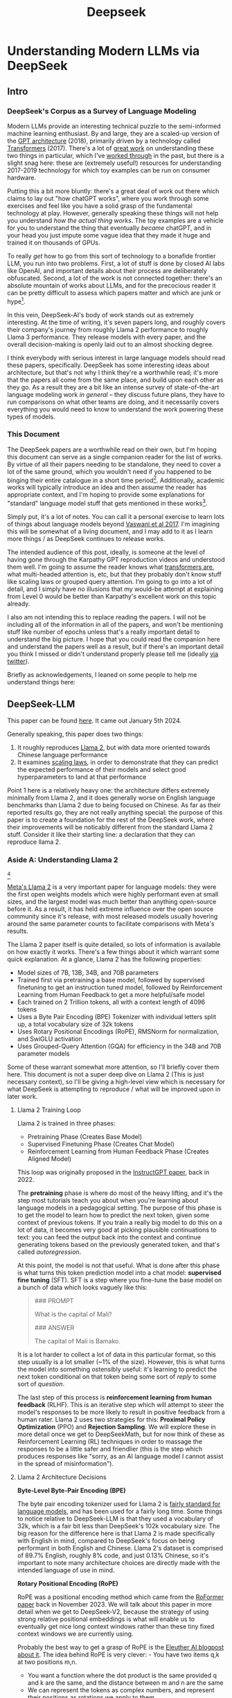 #+TITLE: Deepseek

* Understanding Modern LLMs via DeepSeek

** Intro

[[../images/from_clipboard/20240613_135442.png]]

*** DeepSeek's Corpus as a Survey of Language Modeling

Modern LLMs provide an interesting technical puzzle to the semi-informed machine learning enthusiast. By and large, they are a scaled-up version of the [[https://s3-us-west-2.amazonaws.com/openai-assets/research-covers/language-unsupervised/language_understanding_paper.pdf][GPT architecture]] (2018), primarily driven by a technology called [[https://arxiv.org/abs/1706.03762][Transformers]] (2017). There's a lot of [[https://www.youtube.com/watch?v=kCc8FmEb1nY][great work]] on understanding these two things in particular, which I've [[https://colab.research.google.com/drive/1oO4wwpnzeOFcnGH93RlngINoF7bFDN9L?usp=sharing][worked through]] in the past, but there is a slight snag here: these are (extremely useful!) resources for understanding 2017-2019 technology for which toy examples can be run on consumer hardware.

Putting this a bit more bluntly: there's a great deal of work out there which claims to lay out "how chatGPT works", where you work through some exercises and feel like you have a solid grasp of the fundamental technology at play. However, generally speaking these things will not help you understand /how the actual thing works/. The toy examples are a vehicle for you to understand the thing that eventually /became/ chatGPT, and in your head you just impute some vague idea that they made it huge and trained it on thousands of GPUs.

To really /get/ how to go from this sort of technology to a bonafide frontier LLM, you run into two problems. First, a lot of stuff is done by closed AI labs like OpenAI, and important details about their process are deliberately obfuscated. Second, a lot of the work is not connected together: there's an absolute mountain of works about LLMs, and for the precocious reader it can be pretty difficult to assess which papers matter and which are junk or hype[fn:2].

In this vein, DeepSeek-AI's body of work stands out as extremely interesting. At the time of writing, it's seven papers long, and roughly covers their company's journey from roughly Llama 2 performance to roughly Llama 3 performance. They release models with every paper, and the overall decision-making is openly laid out to an almost shocking degree.

I think everybody with serious interest in large language models should read these papers, specifically. DeepSeek has some interesting ideas about architecture, but that's not why I think they're a worthwhile read; it's more that the papers all come from the same place, and build upon each other as they go. As a result they are a bit like an intense survey of state-of-the-art language modeling work /in general/ -- they discuss future plans, they have to run comparisons on what other teams are doing, and it necessarily covers everything you would need to know to understand the work powering these types of models. 

*** This Document

The DeepSeek papers are a worthwhile read on their own, but I'm hoping this document can serve as a single companion reader for the list of works. By virtue of all their papers needing to be standalone, they need to cover a lot of the same ground, which you wouldn't need if you happened to be binging their entire catalogue in a short time period[fn:9]. Additionally, academic works will typically introduce an idea and then assume the reader has appropriate context, and I'm hoping to provide some explanations for "standard" language model stuff that gets mentioned in these works[fn:1]. 

Simply put, it's a lot of notes. You can call it a personal exercise to learn lots of things about language models beyond [[https://arxiv.org/abs/1706.03762][Vaswani et al 2017]]. I'm imagining this will be somewhat of a living document, and I may add to it as I learn more things / as DeepSeek continues to release works.

The intended audience of this post, ideally, is someone at the level of having gone through the Karpathy GPT reproduction videos and understood them well. I'm going to assume the reader knows what [[https://jalammar.github.io/illustrated-transformer/][transformers are]], what multi-headed attention is, etc, but that they probably don't know stuff like scaling laws or grouped query attention. I'm going to go into a lot of detail, and I simply have no illusions that my would-be attempt at explaining from Level 0 would be better than Karpathy's excellent work on this topic already.

I also am not intending this to replace reading the papers. I will not be including all of the information in all of the papers, and won't be mentioning stuff like number of epochs unless that's a really important detail to understand the big picture. I hope that you could read the companion here and understand the papers well as a result, but if there's an important detail you think I missed or didn't understand properly please tell me (ideally [[https://x.com/Ambisinister_][via twitter]]).

Briefly as acknowledgements, I leaned on some people to help me understand things here: <<here>>

** DeepSeek-LLM

This paper can be found [[https://arxiv.org/pdf/2401.02954][here]]. It came out January 5th 2024.

Generally speaking, this paper does two things:

1. It roughly reproduces [[https://arxiv.org/pdf/2307.09288][Llama 2]], but with data more oriented towards Chinese language performance
2. It examines [[https://arxiv.org/abs/2203.15556][scaling laws]], in order to demonstrate that they can predict the expected performance of their models and select good hyperparameters to land at that performance

Point 1 here is a relatively heavy one: the architecture differs extremely minimally from Llama 2, and it does generally worse on English language benchmarks than Llama 2 due to being focused on Chinese. As far as their reported results go, they are not really anything special: the purpose of this paper is to create a foundation for the rest of the DeepSeek work, where their improvements will be noticably different from the standard Llama 2 stuff. Consider it like their starting line: a declaration that they can reproduce llama 2.

*** Aside A: Understanding Llama 2

[[../images/from_clipboard/20240611_222117.png]][fn:5]

[[https://arxiv.org/pdf/2307.09288][Meta's Llama 2]] is a very important paper for language models: they were the first open weights models which were highly performant even at small sizes, and the largest model was much better than anything open-source before it. As a result, it has held extreme influence over the open source community since it's release, with most released models usually hovering around the same parameter counts to facilitate comparisons with Meta's results.

The Llama 2 paper itself is quite detailed, so lots of information is available on how exactly it works. There's a few things about it which warrant some quick explanation. At a glance, Llama 2 has the following properties:

- Model sizes of 7B, 13B, 34B, and 70B parameters
- Trained first via pretraining a base model, followed by supervised finetuning to get an instruction tuned model, followed by Reinforcement Learning from Human Feedback to get a more helpful/safe model
- Each trained on 2 Trillion tokens, all with a context length of 4096 tokens
- Uses a Byte Pair Encoding (BPE) Tokenizer with individual letters split up, a total vocabulary size of 32k tokens
- Uses Rotary Positional Encodings (RoPE), RMSNorm for normalization, and SwiGLU activation
- Uses Grouped-Query Attention (GQA) for efficiency in the 34B and 70B parameter models

Some of these warrant somewhat more attention, so I'll briefly cover them here. This document is not a super deep dive on Llama 2 (This is just necessary context), so I'll be giving a high-level view which is necessary for what DeepSeek is attempting to reproduce / what will be improved upon in later work. 

**** Llama 2 Training Loop

[[../images/from_clipboard/20240611_010614.png]]

Llama 2 is trained in three phases:
- Pretraining Phase (Creates Base Model)
- Supervised Finetuning Phase (Creates Chat Model)
- Reinforcement Learning from Human Feedback Phase (Creates Aligned Model)

This loop was originally proposed in the [[https://arxiv.org/pdf/2203.02155][InstructGPT paper]], back in 2022. 

The *pretraining* phase is where do most of the heavy lifting, and it's the step most tutorials teach you about when you're learning about language models in a pedagogical setting. The purpose of this phase is to get the model to learn how to predict the next token, given some context of previous tokens. If you train a really big model to do this on a lot of data, it becomes very good at picking plausible continuations to text: you can feed the output back into the context and continue generating tokens based on the previously generated token, and that's called /autoregression/.

At this point, the model is not that useful. What is done after this phase is what turns this token prediction model into a chat model: *supervised fine tuning* (SFT). SFT is a step where you fine-tune the base model on a bunch of data which looks vaguely like this:

#+BEGIN_QUOTE
### PROMPT

What is the capital of Mali?

### ANSWER

The capital of Mali is Bamako.
#+END_QUOTE

It is a lot harder to collect a lot of data in this particular format, so this step usually is a lot smaller (~1% of the size). However, this is what turns the model into something ostensibly useful: it's learning to predict the next token conditional on that token being some sort of /reply/ to some sort of /question/.

The last step of this process is *reinforcement learning from human feedback* (RLHF). This is an iterative step which will attempt to steer the model's responses to be more likely to result in positive feedback from a human rater. Llama 2 uses two strategies for this: *Proximal Policy Optimization* (PPO) and *Rejection Sampling*. We will explore these in more detail once we get to DeepSeekMath, but for now think of these as Reinforcement Learning (RL) techniques in order to massage the responses to be a little safer and friendlier (this is the step which produces responses like "sorry, as an AI language model I cannot assist in the spread of misinformation").

**** Llama 2 Architecture Decisions

[[../images/from_clipboard/20240611_010820.png]]

*Byte-Level Byte-Pair Encoding (BPE)*

The byte pair encoding tokenizer used for Llama 2 is [[https://huggingface.co/learn/nlp-course/en/chapter6/5][fairly standard for language models]], and has been used for a fairly long time. Some things to notice relative to DeepSeek-LLM is that they used a vocabulary of 32k, which is a fair bit less than DeepSeek's 102k vocabulary size. The big reason for the difference here is that Llama 2 is made specifically with English in mind, compared to DeepSeek's focus on being performant in both English and Chinese. Llama 2's dataset is comprised of 89.7% English, roughly 8% code, and just 0.13% Chinese, so it's important to note many architecture choices are directly made with the intended language of use in mind.

*Rotary Positional Encoding (RoPE)*

[[../images/from_clipboard/20240611_125040.png]]

RoPE was a positional encoding method which came from the [[https://arxiv.org/pdf/2104.09864][RoFormer paper]] back in November 2023. We will talk about this paper in more detail when we get to DeepSeek-V2, because the strategy of using strong relative positional embeddings is what will enable us to eventually get nice long context windows rather than these tiny fixed context windows we are currently using. 

Probably the best way to get a grasp of RoPE is the [[https://blog.eleuther.ai/rotary-embeddings/][Eleuther AI blogpost about it]]. The idea behind RoPE is very clever: - You have two items q,k at two positions m,n.
- You want a function where the dot product is the same provided q and k are the same, and the distance between m and n are the same
- We can represent the tokens as complex numbers, and represent their positions as rotations we apply to them
  - if we shift q and k the same amount in positions, their relative rotations will be the same, so the dot product will also be the same
  - if we put this in the attention step rather than the embedding step, then we can get relative positional encodings for our tokens using this dot product, which is the same relative to other tokens when shifted over.

[[../images/from_clipboard/20240611_212940.png]]

For now this is enough detail, since DeepSeek-LLM is going to use this exactly the same as Llama 2. The important things to know are: it can handle an indefinite number of positions, it works well, and it's uses the rotation of complex numbers in q and k. Later on in the DeepSeek-V2 sections they will make some changes that impact how this part works, and so in that section we will cover this in more detail.

*SwiGLU Activation*

[[../images/from_clipboard/20240611_131452.png]]

[[../images/from_clipboard/20240611_131526.png]]

SwiGLU is from a very short 5 page paper [[https://arxiv.org/pdf/2002.05202v1][GLU Variants Improve Transformer]][fn:3]. Gated linear units are a layer where you component-wise multiply two linear transformations of the input, where one is passed through an activation function and the other isn't. The original GLU uses a sigmoid acivation, and SwiGLU uses this [[https://arxiv.org/pdf/1710.05941v1][Swish]] activation function.

This replaces the ReLU activation function in normal transformers.

*RMSNorm*

The traditional thing to put in transformers is [[https://pytorch.org/docs/stable/generated/torch.nn.LayerNorm.html][LayerNorm]]. [[https://arxiv.org/pdf/1910.07467][RMSNorm]] is a computationally simpler variant compared to LayerNorm:

[[../images/from_clipboard/20240611_143043.png]]

The difference here is pretty subtle: if your mean is 0 then these two are exactly equal. You can think of RMSNorm being the claim that re-centering the data at 0 in LayerNorm doesn't do anything important, so it's a little more efficient.

*Group Query Attention (GQA)*

[[../images/from_clipboard/20240611_143501.png]]

We will talk about [[https://arxiv.org/pdf/2305.13245][Group Query Attention]] in a bit more detail when we get to DeepSeek-V2. The basic idea is that you split attention heads into "KV heads" and "query heads", and make the former fewer in number than the latter. This is done as a tradeoff: it's nicer if we can use a separate KV head for each query head, but you save a lot of memory bandwidth using Multi-Query attention (where you only use one shared KV head). Bunching up the queries and using several KV heads is sort of like the halfway between memory efficiency and performance[fn:4].

*** DeepSeek-LLM Pretraining Phase

Bringing it back to DeepSeek, let's start by understanding the pretraining data, and how they collected it. 

DeepSeek's data collection phase at this stage is three phases:

1. Deduplication: Reduce Redundant Data
2. Filtering: Maximize Document Quality
3. Remixing: "Increase presence of underrepresented domains"

Deduplication is done pretty aggressively here: [[https://commoncrawl.org/overview][common crawl]] is organized into "dumps" which happen at regular intervals, and deduplicating within these dumps is very much not enough. Because documents are often identical in multiple dumps, their strategy of deduplicating across dumps filters out tons of redundant data.

[[../images/from_clipboard/20240611_153112.png]]

Filtering is done with a relatively vague "linguistic and semantic evaluations", remixing is done to address class imbalance, although both are somewhat unclear from the text (maybe something to look into more deeply later?)

The same as Llama 2, they train on 2 Trillion tokens collected using the above process. They train 2 models this way: one with 7B params and one with 67B params (roughly, the smallest and the largest llama 2 models).

[[../images/from_clipboard/20240602_224752.png]]

Generally speaking, DeepSeek-LLM follows Llama 2 very closely: RMSNorm, SwiGLU, RoPE, etc. The 67B model uses GQA, the 7B model does not. The biggest difference in the architecture itself is in the tokenizer: as mentioned a bit ago, it uses a 102k tokenizer, most likely to enable its performance in both English and Chinese.

To make a long story short, they pretrain this model on this dataset and get good results.

There are some small differences: Llama 2 7b has 32 layers compared to DeepSeek-LLM's 30 layers, and Llama 2 70B has 80 layers to DeepSeek's 95 layers. They claim this is for model partitioning purposes, but they make an effort to keep the total parameter count roughly the same to enable a fair comparison.

[[../images/from_clipboard/20240611_153839.png]]

The learning rate schedule is also different from Llama 2 here. Whereas Llama 2 uses the typical [[https://pytorch.org/docs/stable/generated/torch.optim.lr_scheduler.CosineAnnealingLR.html][cosine scheduler]], DeepSeek-LLM uses a multi-step scheduler instead. They do an 80%:10%:10% three-stage schedule, where the decreases 31.6% and 10% respectively.

They don't really get any sort of improved performance with this, but the nicer thing about multi-step schedulers is that you always easily know the learning rate at each checkpoint. With a cosine scheduler, you need to keep track of the exact current time to get the value of the cosine curve at any particular checkpoint, so the multi-step scheduler being good enough is a handy thing for easier checkpoint use.

*** SFT and Human Preference Alignment

Now that we have a performant base model to work with, we need to turn it into a chat model. They do this with two stages: Supervised Fine Tuning (SFT) and Direct Preference Optimization (DPO).

**** SFT

DeepSeek-LLM collects a dataset of ~1.5 million instruction data examples in both English and Chinese, most of which are for making the model more helpful (good at code, math, etc). There's an interesting note here about multiple choice data during this phase: they show an experiment where they added 20 million Chinese multiple choice questions in the SFT phase, which boosts the multiple choice performance a lot. This improvement *only helps* on multiple choice benchmarks; this does not help general capabilities that are not in MC format. Their given reason is that these questions don't only test the model's knowledge, "but also to understand what the option refers to."

[[../images/from_clipboard/20240603_025156.png]]

They report this result and then state: *"Therefore, we have chosen to exclude MC data from both the pre-training and fine-tuning stages, as including it would result in overfitting to benchmarks and would not contribute to achieving true intelligence in the model."*

The above might be some sort of hint to evaluate why certain models seem to overperform on benchmarks and other seem to punch way below their weight relative to reported results -- there's all sorts of stuff which could potentially constitute implicitly overfitting to benchmarks in this way, and it's worth keeping in mind when evaluating new models.

There's another interesting note here about including instruction-tuning data in the pretraining set, in order to cook up the base model's performance on benchmarks prior to SFT and DPO. I'll present the below without comment, since it will come in handy later.

[[../images/from_clipboard/20240611_151953.png]]

**** Alignment

[[../images/from_clipboard/20240611_150604.png]]

Deviating from Llama 2 a bit here, DeepSeek-LLM performs the human preference alignment step with a newer technique called [[https://arxiv.org/pdf/2305.18290][Direct Preference Optimization]]. We will be diving into this in a bit more detail once we get to DeepSeekMath, but the gist of it is that instead of training a reward model with preference data and then using reinforcement learning to affect the model's outputs, it implicitly optimizes the same objective without reinforcement learning, making it simpler to implement.

[[../images/from_clipboard/20240611_151636.png]]

"We found out that DPO can strengthen the model’s open-ended generation skill, while engendering little difference in performance among standard benchmarks."

*** Aside B: Understanding Scaling Laws

Back in the stone age of 2022, we started to see some extremely large dense models pop up: [[https://arxiv.org/pdf/2201.11990][Megatron-Turing NLG]] was 530 billion parameters, which was absolutely massive for a dense model in 2022. The early part of this era was characterized by the belief that we just needed to make the models bigger and bigger.

That's still sort of true, but a lot changed after [[https://arxiv.org/pdf/2203.15556][Chinchilla]] was released: a DeepMind Paper which found that "compute-optimal training" would scale up model size and training tokens equally (i.e. that 2x data should roughly equal 2x model size). This was a big shift in scaling laws: before then everybody was mostly following the results from [[https://arxiv.org/pdf/2001.08361][Scaling Laws for Neural Language Models]] from 2020, which showed that the model size was much more important (due to being more sample efficient, and needing fewer steps to learn).

The big result they got was demonstrating that all of these gigantic models were extremely undertrained. Megatron-Turing NLG was trained on a mere 339 billion tokens, which seems almost laughably low for a 530B dense model today[fn:6]. Their Chinchilla model got similar performance to these huge, 500B+ parameter models with only 70B parameters, by using 1.4 Trillion tokens instead.

[[../images/from_clipboard/20240611_225648.png]]

They figured this out by asking: "Given a fixed compute budget, how should you trade off model size and training tokens?" This can be framed like an optimization problem: with a loss $L$ and compute budget $C$ which is a function of the training tokens $N$ and the dataset $D$, we want to find the argmin $L(N, D)$ such that $D$ and $N$ equal $C$. If this is nicely described by some sort of power law, we can use this relationship to predict the loss of the model if we scaled up.

They try three approaches which all turn out roughly equivalent:

[[../images/from_clipboard/20240611_231544.png]]

1. Fix the model size, vary the number of tokens, and try to identify the optimal compute size to get the lowest loss for each number of training tokens
2. Vary the model size for a six set of training Floating Point Operation (FLOP) count, plot IsoFLOPs curve to estimate optimal model size with lowest loss for each compute budget.
3. They fit a parametric loss function to model all the losses from the experiments in 1 and 2

They get a very different result from the original [[https://arxiv.org/pdf/2001.08361][scaling laws]] paper. This could be for a variety of reasons: that paper used much smaller models, didn't adjust the fixed learning rate or number of tokens for each model, and so on.

[[../images/from_clipboard/20240611_231920.png]]

This represented a huge shift in how these models were trained, where the metagame was more oriented towards large datasets and modestly large models. [[https://ai.meta.com/blog/meta-llama-3/][Llama 3 400B]] is the conceptually closest thing to what Megatron-Turing NLG was back in 2022, but reaches GPT-4 performance after being trained on /15 Trillion tokens/[fn:7].

Scaling laws are [[https://gwern.net/scaling-hypothesis][a whole thing]]. There's [[https://en.wikipedia.org/wiki/Neural_scaling_law][more work]] beyond what I've listed above, and there's much discussion about whether these will eventually level off or if we can just scale our way to artificial general intelligence. That's outside the scope of this article: the important thing here is that we can fairly accurately predict how well our model will perform given data and a compute budget, with some smaller scale experiments.

*** DeepSeek Scaling Laws

Back to DeepSeek, it's not clear if it would be better to follow the OpenAI scaling laws or the Chinchilla scaling laws. The results seem sort of all over the place, so it ends up being kind of important to run the experiments themselves instead of wasting millions of dollars on a suboptimal training run.

With respect to scaling they make three contributions in this paper:

1. They show a scaling law for optimal batch size and learning rate
2. They change model size parameter $N$ from Chinchilla to "non-embedding FLOPs per token" $M$, which is a little more accurate for calculating scaling laws (this will become more obvious when we cover Mixture of Experts)
3. They show that the scaling laws you get from these experiments are different depending on the dataset quality, and as your dataset gets better you should allocate more budget to model size.

**** Scaling Law for Hyperparameters

They run some simple experiments to find optimal parameters based on fixed compute budgets, the figures tell the story well:

[[../images/from_clipboard/20240602_232851.png]]

[[../images/from_clipboard/20240602_232919.png]]

Cool implication: *The optimal hyperparameters fall within a broad band*, which means that the underlying system here is pretty stable and that tiny parameter changes shouldn't have huge impacts. The results are pretty intuitive: with more compute power you'll want a larger batch size and a lower learning rate. Their parameters for both models are picked according to these laws.

**** Replacing N with M

In this section they replace "model parameters" with an estimate more in line with the transformer architecture, ignoring the vocabulary computation but accounting for the attention operation. They show a table where this more granular value often varies widely from the simpler approximations used in other works.

[[../images/from_clipboard/20240612_000913.png]]
[[../images/from_clipboard/20240612_000925.png]]

Aside from that, they fit the IsoFLOP curves just like Chinchilla and get results pretty close to theirs:

[[../images/from_clipboard/20240612_001057.png]]

**** Scaling Laws Depend on Data

Making their own dataset and ostensibly improving it over time let them do a cool experiment where they were able to show that dataset quality affects the scaling laws that you get from the above process. This seems very intuitive to me, but can partially explain why a lot of the research seems all over the place as far as specific values go.

[[../images/from_clipboard/20240612_001313.png]]

It squares away the huge gap between OpenAI's scaling laws work and Chinchilla: OpenWebText2 got crazy scaling laws reflective of it's high quality and small size, whereas Chinchilla got mostly evenhanded ones based on it's substantially larger size (which comes attached with more difficult filtration). Their own data shows that over time the optimal scaling of the model is higher and higher the better the collected data gets, supporting the above conclusions.

*** Takeaways, Conclusions

Generally speaking, DeepSeek-LLM follows Llama 2 very closely, and their result is not terribly unexpected given that they have an open source model of what to do.

But this is just a baseline: from the text, "Our study aims to lay the groundwork for future scaling of open-source LLMs". They now have a good way to pick hyperparameters, a good way to predict model performance, and a demonstrated ability to build performant LLMs. From this point forwards all the papers will focus in on little areas an make improvements to them. 

Their stated future work from this paper are:

- Code intelligence report (high quality data for pre-training) (DeepSeekCoder)
- Mixture-of-Experts (MoE) (Sparse model with dense model performance) (DeepSeekMoE)
- Bigger / better dataset for DeepSeek LLM's second version (DeepSeek-V2)
- Alignment work w/ reinforcement learning to boost complex reasoning ability (DeepSeekMath)

Let's get into some of these. 

** DeepSeekMoE

This paper can be found [[https://arxiv.org/pdf/2401.06066][here]]. It was released January 11, 2024.

Mixture of Experts (MoE) is a type of model which will directly activate /different weights/, or "experts", depending on the input. This lets you have a sparsely activated model which lets you scale up the parameter count extremely high, since only a comparatively small number of parameters are active on every forward and backward pass. The Mixture-of-Expert idea has been around since the 90s, but the legendary Noam Shazeer has a lot of work bringing this over to language models, e.g. [[https://arxiv.org/pdf/2101.03961][scaling a model to over a trillion parameters back in 2022]].

It has [[https://www.semianalysis.com/p/gpt-4-architecture-infrastructure][been known]] that GPT-4 is [[https://152334h.github.io/blog/non-determinism-in-gpt-4/][an MoE model]], likely with about 1.8T total parameters. So, it makes sense for DeepSeek to want to learn how to use them. However, it's a little tricky: the Chinchilla paper has a line where it cites [[https://arxiv.org/abs/2202.01169][Unified Scaling Laws for Routed Language Models]] and says "for very large models the computational benefits of routed models seems to diminish".

DeepSeek does two big things in this paper:
1. They introduce "Fine-Grained Expert Segmentation": instead of using a few big experts, use a ton of extremely small ones.
2. Hopefully this will make it so that each expert has decorrelated expertise, and they don't activate for "common knowledge". Because you still need common knowledge, they introduce "generalist experts", which are shared experts which are always enabled to capture this.

Their goal here is to address two annoyances about Mixture of Experts: knowledge hybridity (each expert has to learn lots of different things), and knowledge redundancy (each expert probably knows stuff the other experts know). We are going to read some MoE papers to understand what they're doing here.

*** Aside A: Mixture of Experts for Language Models

[[../images/from_clipboard/20240612_134155.png]][fn:8]

The high level idea behind MoE is that you replace the feedforward network at the end of the attention block with a Mixture of Experts layer, which is basically just like a regular feedforward network but there's a bunch of them, and you only route the input to a few of them on every forward pass. If you imagine each FFN is the same size as the old FFN, and you only pick one of them, then it's simple to see that on each forward and backward pass you basically have something the exact same size as the original network -- it's a way to scale up parameters without needing every parameter all the time. 

Formally you can see it below:

[[../images/from_clipboard/20240603_131836.png]]

where N is the total number of expert, FFN_i is the ith expert, g_{i,t} is the gate value for the ith expert (i.e. if we turn it on or off)), s_{i,t} is token-to-expert affinity (i.e how hard we turn it on), all of the above with layernorm omitted for brevity.

**** The Mixture of Experts Layer

Using this in Language models is mostly downstream of a 2017 paper called [[https://arxiv.org/pdf/1701.06538][Outrageously Large Neural Networks: The Sparsely-Gated Mixture-of-Experts Layer]], which is part of [[https://scholar.google.com/citations?user=wsGvgA8AAAAJ&hl=en][Noam Shazeer]]'s extensive body of work on language modeling (and MoE in particular)[fn:10].

[[../images/from_clipboard/20240612_163812.png]]

This was done on stacked LSTM layers, by virtue of it being performed in January 2017.

The output of this layer is $\sum^{n}_{i=1}G(x)_iE_i(x)$, where G(x) is the amount of weight of each expert's "opinion" (and all the G(x)s sum to 1). To save computation, you squash this to 0 for all except the top couple of experts, that way you don't need to compute the expert's output just for it to be multiplied by a very small number.

The original way to do gating was to just have a trainable weight matrix $W_g$ which is multiplied by the input and then softmaxed to sum to 1. This paper's version adds a few extra features: adding a little bit of noise, only keeping the top k, and then softmaxing that output. This introduces a second matrix $W_{noise}$ which controls the amount of noise to be added.

[[../images/from_clipboard/20240612_172048.png]]

This can be trained just using normal backpropagation -- the contribution and gradients of each non-top-k expert is set to 0, which means both the forward and backward passes only affect the sparsely selected experts.

**** GShard

The main point of comparison for DeepSeekMoE is [[https://arxiv.org/pdf/2006.16668][GShard: Scaling Giant Models with Conditional Computation and Automatic Sharding]], also featuring Shazeer's name.

[[../images/from_clipboard/20240612_162917.png]]

GShard is work which basically does 2 things:

1. It implements a big transformer decoder block which implements a [[https://arxiv.org/pdf/1701.06538][Mixture of Experts Layer]]
2. Enable you to put each expert on it's own GPU, and allow routing to move across GPUs to the appropriate expert

This lets you scale up the effective width of the models substantially. For example, [[https://mistral.ai/news/mixtral-8x22b/][Mixtral 8x22B]] is a strong open Mixture-of-Experts model. You can imagine this as 8 copies of the same stack of decoder blocks, but where all the FFNs are a little different. In this case, your router in the mixture of experts layer can point to an expert which is on a different GPU -- GShard implements the ability to All-to-All Dispatch (i.e. send something to an expert on another GPU) and All-to-All Combine (i.e. get the outputs of each experts at the end of the FFN step of each decoder block).

[[https://www.youtube.com/watch?v=1VdEw_mGjFk][Yannic Kilcher]] has a video on the GShard paper which goes into somewhat more detail here, but the general idea is that GShard lets you scale using Mixture of Experts more easily when you have a very large number of devices, by allowing those devices to communicate with each other and assigning them each different tasks ("sharding" the model). [long-term TODO: Go in a bit more detail here, beyond this is mostly hardware-level but I am mostly blind to that level of detail]

*** Expert Segmentation + Shared Experts = DeepSeekMoE


[[../images/from_clipboard/20240603_132441.png]]

Ideally, we want each expert to be responsible for only an extremely narrow band of knowledge, especially since it's only inferring upon a single token. It is a waste of resources to train multiple FFNs which all have to learn the same things for the model to be performant, which could defeat the purpose of using MoE to scale parameters up.

*Expert Segmentation*

The very simple thing DeepSeekMoE does to get around this is by making all of the experts really, really small. If we want $M$ experts, we just divide the hidden dimension of the FFN by $m$, such that all the experts together are the same size as the original FFN. 

The formulation is the exact same as the previous MoE definition, but substitute $mN$ for $N$ and $mK$ for $K$. The logic here makes sense: it's N choose K combinations, and increasing the granularity of the experts increases both N and K here (more experts + selecting more experts for the same computational cost).

*Shared Experts*

Okay, but what about stuff we always want to be able to do? What if "all the experts need to know the same stuff" is a strength rather than a weakness, and the larger expert size imbues each expert with some "common knowledge"?

DeepSeekMoE's solution here is to make those components explicit -- have some number of experts which are always on and always selected, whose job it is to capture those things which ostensibly all experts should know. The complete formulation is shown below:

[[../images/from_clipboard/20240603_133347.png]]

Overall this all seems fairly well-motivated, even if the extreme expert segmentation has been somewhat of a barrier to making DeepSeek's MoE models easy to adapt for stuff like [[https://github.com/ggerganov/llama.cpp][llama.cpp]]. 

*** Custom Losses / Why Hasn't This Been Done

The problem with many very small, numerous experts is that this reduces the margin of error for the router, and also makes parallelization kind of tricky. One possible mode of failure is similar to [[https://arxiv.org/pdf/1807.04015][mode collapse]], where the router learns that the top K experts are the most performant, always selects them, and then you effectively just have a normal FFN again, with a bunch of useless parameters that never train and are never used. Another possible mode of failure is if all the most common experts happen to all on the same GPU, and suddenly you have a big bottleneck.

To try and address this, DeepSeekMoE introduces two additional auxiliary loss terms: *Expert-Level Balance Loss* which penalizes the model for not evenly selecting the experts, and *Device-Level Balance Loss* which splits up the experts into partitions and then penalizes the model for selecting a lot of experts from the same partition. 

[[../images/from_clipboard/20240612_143124.png]]
[[../images/from_clipboard/20240612_143150.png]]

Including this sort of thing in the loss terms is a bit strange, and it probably does not work without them, which probably explains why nobody other than DeepSeek really does this. [TODO: Run some toy experiments yourself here].

*** "DeepSeekMoE Aligns Closely with the upper bound of MoE Models"

[[../images/from_clipboard/20240603_135523.png]]

Comparing Mixture of Experts models with non-MoE models is going to be pretty tricky, both here and moving forwards into future works. It doesn't feel quite right to compare it to a dense model with the same number of parameters (where it activates so many fewer parameters each forward pass), and it also doesn't feel quite right to compare it to a dense model with the same number of active parameters (where it literally just has fewer parameters than the MoE model).

In any case, the absolute ceiling here would be comparing MoE with a dense model with the same number of total parameters, but all activated. It seems directly not realistically possible for turning off a bunch of the parameters to be /better/ than leaving them on, assuming an unlimited compute budget. They run some experiments to show that the performance they get is comparable with this upper bound, despite using way less computation / energy / etc.

I do not think this observation holds as they continue onwards (I don't think the conclusion "MoE is basically like training a dense model of the same size" is correct or fair), but a healthy takeaway from this is that MoE models are very performant for their activated size. More concretely: they go on to train DeepSeekMoE, a 145B parameter model, and show that it's performance is roughly equivalent to DeepSeek-LLM 67B. This model has more parameters than the latter model, but it's /activated size/ is much smaller.

[[../images/from_clipboard/20240612_150700.png]]

*** Learnings from Experiments / Ablations

You can read through the paper for more concrete examples, but I'll rapid-fire some of the learnings here

*Lower Redundancy among Routed Experts* - if you disable the top N of K experts, DeepSeekMoE gets hurt way worse than GShard, suggesting GShard has less concrete expert specialization.

*This does not work without the shared experts* - if you add another small routed expert instead of the shared one, this gets way worse.

*More expert segmentation = better performance for fewer parameters* - Larger experts (as in GShard) accumulate knowledge much more slowly due to redundancy between experts, smaller experts reach equivalent performance even with fewer parameters.

*** Conclusion

They use the above learnings to train and release DeepSeekMoE 145B, which does about as well as DeepSeek-LLM 67B. They release a chat model that they train the same as in previous papers. They even include some experiments where they halve the number of experts and /still/ get similar performance, suggesting the sparsity could even be pushed even further.

[[../images/from_clipboard/20240603_144138.png]]
[[../images/from_clipboard/20240612_152330.png]]

Again, the comparison to dense models is a bit unclear -- there are two primary takeaways:

1. Mixture of Experts is a way to dramatically reduce FLOPs per Token and /not parameter count/, which is why their scaling laws from the previous papers were about FLOPs per Token and not parameter count.
2. DeepSeek sees good success with much smaller / numerous routed experts + shared experts, which is unusual relative to most MoE work which does top-1 or top-2 routing.

** DeepSeek-Coder

This paper can be found [[https://arxiv.org/pdf/2401.14196][here]]. This was released on Jan 26 2024.

[[../images/from_clipboard/20240603_115851.png]]
[[../images/from_clipboard/20240612_205723.png]]

The DeepSeek-Coder paper can be primarily viewed as a data quality exercise, as well as a capabilities project. DeepSeek has shown up to now that they can train large language models that are pretty good -- can they make one that does /a particular thing/ better? How would they collect data for that? How is that different from a model which is just good at replying to questions in natural language?

To look into this, they collect a bunch of data from github, go through an extensive data quality filtering process, and arrive at a dataset of 2 trillion tokens. They train this almost exactly the same way as they train DeepSeek-LLM, but focused on code generation capabilities rather than other benchmarks. They produce a model at the time was the state-of-the-art open weights coding model, outperforming 3.5-turbo. They also produce a new benchmark of LeetCode contest problems, which they present alongside some of the more normal benchmarks you see in code generation work.

*** Aside A: Code Generation LLMs
**** StarCoder: may the source be with you!

[[https://arxiv.org/pdf/2305.06161][StarCoder]] is a crazy project from December 2023 from an open source community called [[https://www.bigcode-project.org/docs/about/mission/][BigCode]]. It's a fairly hefty paper with a multitude of authors from all over the place. The fundamental idea here is that they train a 15.5B parameter base model with 8k context window on [[https://huggingface.co/datasets/bigcode/the-stack][The Stack]], a 1 trillion token dataset which is assembled by filtering code out based on provided licenses + with the ability to opt-out of inclusion. This is further finetuned on 35B python tokens to create StarCoder.

There's a lot of really nice stuff in here: sections on aggressively filtering out personally identifiable information, ways to convert jupyter notebooks into scripts, even a section on manual visual inspection performed by volunteer human annotators. The bulk of this paper, like DeepSeek-Coder, is about this painstaking data collection process.

Architecture wise, StarCoder is not particularly novel: it uses the same architecture as [[https://arxiv.org/pdf/2301.03988][SantaCoder]], it uses [[https://arxiv.org/pdf/1911.02150][Multi-Query-Attention]], and learned absolute positional embeddings.

[[../images/from_clipboard/20240612_213524.png]]
[[../images/from_clipboard/20240612_213535.png]]

They train this model and get a good result.

**** Code Llama

[[https://arxiv.org/pdf/2308.12950][Code Llama]] is what it sounds like: Llama for code. It is the same architure as Llama 2, but specialized for coding purposes. This paper is probably conceptually closer to what DeepSeek-Coder does.

[[../images/from_clipboard/20240612_213903.png]]

Code Llama 70B was trained on 1 trillion tokens, the same as StarCoder[fn:12]. It includes 8% natural language about code, and otherwise goes into minimal detail about how it assembles that dataset of 1 trillion tokens. It employs a /fill-in-the-middle/ objective on top of it's normal next token prediction objective in pretraining, which we will talk about in more detail below.

Something noteworthy that Code Llama does that neither StarCoder nor DeepSeek-Coder do is /Long context fine-tuning/ (LCFT). Code Llama boasts an extremely impressive 100k context window[fn:13]:

[[../images/from_clipboard/20240612_214859.png]]
[[../images/from_clipboard/20240612_215153.png]]

DeepSeek extends the context window by modifying RoPE as well, using the paper they describe (Position Interpolation), but doing the above is still a ways away for DeepSeek. For now consider this to be a roughly very impressive result from Meta.

Otherwise, this paper is light on detail and extremely heavy on evaluation: the datasets are proprietary and glossed over, and it mostly is reporting Llama 2 trained on this 1T code dataset, with additional finetuning done for long context and instruction tuning. 

*** Collecting Data

Generally speaking, you can think of this paper as "basically doing what Code Llama does, but using the dataset stuff from StarCoder, on a dataset twice as large".

The meat of this paper is in how they construct their dataset, which is done much like StarCoder without all the conscientious licensing stuff[fn:14]. Overall, the dataset can be described as roughly 87% code, 10% English code-related natural language, and 3% Chinese natural language. Their data collection process follows the below pipeline:

[[../images/from_clipboard/20240603_111920.png]]

*Data Crawling and Filtering*

They apply filtering rules similar to StarCoder to filter out low quality code. This process is pretty vicious, reducing total amount of data to only 32.8% of original size.

Some things they do:
- filter out average line length >100 characters, or max line length >1000 characters
- filter out fewer than 25% alphabetic characters
- filter out files with <?xml version= at the start (except for XSLT)
- retain only HTML files where visible text is at least 20% and 100 characters
- filter out small/big json/yaml files which have fewer than or greater than 50/5000 characters.

*Dependency Parsing*

Most coding LLMs just work on the file-level, which isn't how coding works. Normally you need to import code from other files to use in this file, and there's an entire dependency graph you need to be aware of when you navigate a large project.

[[../images/from_clipboard/20240612_211016.png]]

Their solution is to organize the code with topological sort so that the dependencies come first in the input sequence, so it's already seen the files needed to understand the current input. That is to say: they modify the /order/ of the pretraining data, so that the model will hopefully always see files that call functions that they have already seen. 

*Repo Deduplication*

Sometimes two files actually /do need to be the same/, if they do the same thing in two different projects; in this case deduplication would be disruptive to understanding the code. However, two repos don't ever need to be the same, so sufficiently similar repos should be pruned.

*Quality Screening*

[[../images/from_clipboard/20240612_211102.png]]

As with some of the other DeepSeek papers, the quality screening step is somewhat glossed over. What they do provide us with is the following:

- They use compiler / quality model to filter out low quality data, i.e. syntax errors, poor readability, low modularity
- They filter out data containing docstrings, questions, solutions for any of the benchmarks they are going to be testing against (e.g. exclude any code with a 10-gram or full exact match identical to any in test data)

*** Training

[[../images/from_clipboard/20240603_114903.png]]

For the most part, training DeepSeek-Coder is trained the exact same way as DeepSeek-LLM, including the resulting instruction tuning. The above table should tell you almost everything if you've been following up to this point. There are a few minor differences (e.g. tokenizer has a 32k vocab, rather than 102k), the more involved of which I will note below.

**** Long Context

RoPE parameters are here changed to extend default context window, such that it can support a context length of 16k rather than the 4096 from DeepSeek-LLM. They do an additional phase of training where they train 1000 steps with a batch size of 512 and a sequence length of 16k[fn:11]. This makes sense for a coder model, where the contents put in context are often much larger than they would be for simple questions.

From the text, emphasis mine: "Theoretically, these modifications enable our model to process up to 64K tokens in context. However, empirical observations suggest that the model delivers its most reliable outputs within a 16K token range. *Future research will continue to refine and evaluate the long-context adaptation methodology*, aiming to further enhance DeepSeek-Coder’s efficiency and user-friendliness in processing extended contexts." -- This step will come in the DeepSeek-V2 paper later; for now, just worth noting that they needed to extend the context length up from 4k to 16k to make it more effective for coding purposes.

**** Fill-in-the-Middle Objective

Like StarCoder and Code Llama, DeepSeek-Coder does a fill-in-the-middle objective in pretraining, on top of a next-token-prediction objective. "Due to specific dependencies in a programming language, relying solely on next token prediction is insufficient to learn... [the necessary capability to] generate corresponding inserted content based on the given context and subsequent text".

[[../images/from_clipboard/20240612_205242.png]]

Interestingly it seems like there's a tradeoff in capability between training for this and training for code completion -- training on 100% FIM makes the model better at FIM but worse at code completion, and vice versa. They land on 50% as a favorable balance between the two.

*** Continued Pretraining from General LLM

One of the more interesting parts of this paper are their results starting from a general purpose LLM rather than from scratch. In this case, they start with DeepSeek-LLM-7B Base, and train it on an additional 2T tokens, just for next token completion, to get DeepSeek-Coder-Base-v1.5. They also instruction tune it, to get DeepSeek-Coder-Instruct-v1.5.

[[../images/from_clipboard/20240612_210121.png]]
[[../images/from_clipboard/20240612_210139.png]]

Similar in concept to ablations performed in Code Llama, which just show that the performance is better and leave it at that[fn:15]:

[[../images/from_clipboard/20240612_215620.png]]

The DeepSeek results are fun: in the code-only models, you get very slightly better programming performance, whereas in the language-first models, you get superior reasoning (and of course better natural language capability). Overall this moves us nicely into their concluding remarks: "This advancement underscores our belief that the most effective code-focused Large Language Models are those built upon robust general LLMs. *The reason is evident: to effectively interpret and execute coding tasks, these models must models must also possess a deep understanding of human instructions, which often come in various forms of natural language*."

** DeepSeek-VL

Paper can be found [[https://arxiv.org/pdf/2403.05525][here]]. This was released on March 11, 2024.

[[../images/from_clipboard/20240613_005100.png]]

If you've used the big language models at all, you know that most of them let you [[https://openai.com/index/gpt-4v-system-card/][upload an image and talk with the LLM about it]]. How does this work? If we know how to train LLMs, can we figure out a way to create a vision model? How can we make a foray into multimodal?

In this paper DeepSeek extends their LLMs to support vision. They do this along three main axes:
1. Data Construction: assembling lots of different types of images
2. Model Architectures: vision encoder -> processing the features into tokens which are treated like any other token
3. Training Strategy: taking a decidedly language-first approach to Vision Language Model (VLM) training.

Basically, let's figure out how GPT-4V works and do something related. For it's size DeepSeek's crack at this is [[https://huggingface.co/spaces/WildVision/vision-arena][fairly admirable]], it seems to perform about the same as [[https://arxiv.org/abs/2304.08485][llava-v1.6-vicuna-7b]][fn:25], very competitive with the best open source models[fn:16].

*** The Claim: Open Source VLMs Don't Pass Vibe Check

Open source models sometimes get pretty good results on vision benchmarks. However, these models are generally pretty bad, and the gap between open source and closed source feels much larger for vision models in particular[fn:17].

DeepSeek's claim is that this is because open source models are fundamentally focused on *instruction tuning* instead of pretraining, and that their experience training LLMs would suggest that pretraining is where capabilities are developed and instruction tuning is just where those capabilities get put in a nice format for you.

Other reasons that the vibes might be bad are adapting a poor resolution vision transformer to a pretrained language model, or not being mindful of the degradation of language capability in the rare cases where models do undergo extensive pretraining.

DeepSeek's solution to VLMs is as follows:
- A hybrid vision encoder where a low-resolution (384x384) module is text-aligned and a high-resolution (1024x1024) module just extracts features. This produces 576 visual tokens containing information from both modules.
- Extensive data collection and subsequent pretraining, 70% of which is language data.
- *Mix some instruction tuning in pretraining to prevent instruction-following from becoming the bottleneck*. This differs from their earlier work on LLMs where this was found mostly to not matter.
- Do scaling experience on a small model and then scale[fn:18].
  
*** Aside A: Vision Language Models

**** LLaVA

[[../images/from_clipboard/20240613_125158.png]]

Large Language and Vision Assistant, or LLaVA, is from the paper [[https://arxiv.org/pdf/2304.08485][Visual Instruction Tuning]], which was the first openly available attempt to extend instruction tuning to language-image data. This paper actually predates GPT-4V, and was pretty important to Vision-Language work in general: it introduced a multimodal benchmark, a pipeline for converting text-image pairs into instruction tuning data, and it developed a multimodal model based on image encoding + language instruction.

As far as data goes, they describe a "GPT-assisted Visual Instruction Data Generation" process in this paper to make instruction tuning viable. This sort of data is hard to come by, even though caption data is pretty easy to find everywhere. To get around this, they have a simple synthetic data loop where they take detailed captions for images and ask GPT-4 to generate a conversation between a user and an assistant about the contents of the image, using information available in that caption.

Now they have a modest image-language dataset (~158k examples) which is suitable in size for the SFT phase of training. They make a model which takes a vision encoder (pretrained CLIP ViT-L) and projects the embeddings to "visual tokens" which are prepended to the input to the language model (they used [[https://lmsys.org/blog/2023-03-30-vicuna/][Vicuna]] for this). 

They train this model in two phases:

***** Pre-training for Feature Alignment

Given that they have a bunch of instruction tuning data from the above, they start by freezing the vision encoder and the language model, and doing pretraining only on the projection matrix which is responsible for converting the embeddings from the vision encoder to "tokens" which will get passed to the model.

***** Fine-tuning End-to-End

After this is completed, they unfreeze the LLM and let the model learn how to use the visual tokens it has learned to create in the first phase. Notably, the vision encoder is still kept frozen here, and the only training that gets performed in instruction tuning (which is why the paper is called "visual instruction tuning").

**** Instruct-BLIP

[[https://arxiv.org/pdf/2305.06500][Instruct-BLIP]] is a later attempt to push the boundaries of instruction tuning in vision-language models. Like LLaVA, it uses a vision encoder and an LLM, but it uses a Query Transformer (Q-former) to bridge them together, instead of just a simple linear layer.

[[../images/from_clipboard/20240613_132213.png]]

The interesting thing about Instruct-BLIP is that the Q-Former gets to see the instruction also, which means it gets to condition on the instruction when projecting the visual features to the language model as tokens. To me this makes sense, it reminds me of the old [[https://www.uni-weimar.de/kunst-und-gestaltung/wiki/images/Unexpected_visitor.pdf][Alfted Yarbus eye movement studies]], where depending on the task provided to participants, they preferentially looked at different parts of the scene.

[[../images/from_clipboard/20240613_132426.png]]

**** SigLIP

Moving into some architecture stuff DeepSeek-VL is going to use, [[https://arxiv.org/pdf/2303.15343][SigLIP]] is a very popular variant of [[https://arxiv.org/pdf/2103.00020][CLIP]] which implements /Sigmoid loss/.

[[../images/from_clipboard/20240613_122353.png]]

If you don't already know what CLIP is (first of all, at least [[https://openai.com/index/clip/][read the blogpost]] immediately), it's an image encoder trained with contrastive learning which will attempt to align the representations of a vision encoder and a text encoder, to encourage them to produce similar representations. 

[[../images/from_clipboard/20240613_122617.png]]

SigLIP, at a super high level, implements a sigmoid-based contrastive loss instead of a softmax-based contrastive loss. They show that the computational simplicity of sigmoid enables larger batch size, and also that this just literally happens to be better anyways. There's lots of really nice stuff in here about making the implementation efficient, but the important thing for our purposes is just that doing this makes the model quite a fair bit better.

[[../images/from_clipboard/20240613_123304.png]]

**** Segment Anything Model (SAM-B)

[[https://arxiv.org/pdf/2304.02643][Segment Anything]] was a hugely influential foundation model for computer vision[fn:29].

[[../images/from_clipboard/20240613_123756.png]]

This paper was a real work of art, and you should go read it if you have interest in computer vision in general. The core idea is that they trained a foundation model on 1.1 billion masks, which will:

1. Encode the image to get an embedding (using a masked autoencoder [MAE] trained [[https://arxiv.org/abs/2010.11929][Vision Transformer]], [ViT])
2. Let you input a natural language prompt (and encode it to get text embeddings)
3. Decode your embedding with the prompt in mind to produce a segmentation mask over whatever you specified in the prompt (using a two-ways transformer which performs cross attention between both embeddings)

For context in the vision-language model DeepSeek is going to train, we don't actually need to go into much detail about this paper at all: they are just going to be using the image encoder here. Specifically, there are three sizes of image encoder in SAM: ViT-B (91M params), ViT-L (308M params), and ViT-H (636M params).  

[[../images/from_clipboard/20240613_124732.png]]

DeepSeek-VL is going to be using the pretrained model of the smallest of these, to get a high resolution image embedding.

*** Data Construction

[[../images/from_clipboard/20240613_005353.png]]
[[../images/from_clipboard/20240613_005427.png]]
[[../images/from_clipboard/20240613_005953.png]]

DeepSeek-VL collects an extensive dataset for both pretraining and instruction tuning, both of which have heavy focus on text-only data. These datasets are very large, the 2T dataset from DeepSeek-LLM is big enough to constitute 70% of the dataset. A lot of this stuff is rendered pdfs and markdown, images with lots of text and figures in them, etc. 

The in-house SFT data is their attempt to capture data which will make the model generally good at real-world tasks[fn:19], rather than just at benchmarks.

*** Training

[[../images/from_clipboard/20240613_010526.png]]

**** Architecture

[[../images/from_clipboard/20240604_001854.png]]

There are three main components to DeepSeek-VL:

1. DeepSeek-LLM 7B, which is roughly modeled after Llama 2 7B.
2. A hybrid vision encoder which uses SigLIP-L for a low-resolution, text-aligned image encoder; and SAM-B for a high resolution, vision-only encoder.
3. A VL Adaptor which will take the outputs of the vision encoder. This uses interpolation -> CNN[fn:20] -> Resize operations upon the SAM-B encodings to get a vector of 576 x 1024, which it then concatenates with the 576 x 1024 feature map from SigLIP-L to yield a 576 x 2048 feature map, which can be interpreted as 576 visual tokens with 2048 dimensions each[fn:26].

Most of the little details are captured above in Table 4, most of which should make sense following the previous DeepSeek works.
   
**** Training Pipeline

There are three stages of training:

1. VL Adaptor Warmup (Everything frozen except for adaptor, to make the tokens something usable by the language model -- LLaVA and Instruct-BLIP both do this) -- This is a very short stage, they show some results that show that extending this phase makes the model worse overall.
2. Joint Vision-Language Pretraining (Freeze the vision encoder, pretrain the adapter with the LLM unfrozen; this is the bulk of the DeepSeek-VL work)
3. Supervised Finetuning (Unfreeze everything for SFT) -- This stage is pretty much the same as normal, the only caveat here is that SAM-B stays frozen "due to limited GPU memory"[fn:24].

***** More on Joint Pretraining

A critical thing to note here is that DeepSeek observes a /tradeoff/ between multimodal performance and language understanding[fn:21]. There are two potential reasons to this that they point to: A) that multimodal training data is too simplistic and makes the model dumber (e.g. the prompts are the language equivalent of Q: <dog> what is this? A: It is a dog), and B) there's a "competitive dynamic" between multimodal and language capabilities, and training multimodal causes catastrophic forgetting in language[fn:28].

This is why they include /so much/ language data in pretraining. It's not really there to make the model better at language, it's there so that the model doesn't forget it's already-known language capabilities. They find this helps the model not lose too much language while also not harming the vision capabilities too badly[fn:22].

Likewise, they get into a bit about why they mixed instruction tuning in pretraining here where they didn't in previous works: it's downstream of the observation that the non-per-token-error-rate metrics during pretraining vary a lot, and it's hard to measure how well the pretraining is going. They run evaluations on benchmarks at regular intervals in pretraining, and the model struggles to generate valid responses to the instructions despite being imbued with the knowledge necessary for answering it correctly.

This is a nice trick: it helps you measure e.g. MMLU and MMBench accuracy in the pretraining checkpoints to see if the /capabilities/ are improving over time, which gives you more resolution to whether the model is getting better at /X/ but worse at /Y/[fn:23]. This is not terribly necessary in a model with one objective, but in a multimodal model it becomes more important.

*** Results / Conclusion

[[../images/from_clipboard/20240613_114524.png]]
[[../images/from_clipboard/20240613_121501.png]]

The benchmarks are pretty strong here, which should by now be a pretty typical story for a DeepSeek model -- at the frontier of open source, just shy of the closed models. Their MMMU score hovers at around the same performance as most of the other models, but it distinguished itself in the other benchmarks[fn:27].

Not all is lost for the true believers in multimodal training for increased performance: they observe that DeepSeek-VL does better on certain benchmarks compared to it's language only 7B counterpart, and suggest it might be a capability-by-capability thing.

[[../images/from_clipboard/20240613_121726.png]]

But overall we have now observed DeepSeek's initial foray into the multimodal space, where they once again demonstrate they can do roughly what everybody else is doing. The focus on /preserving language ability/ in this paper points to the fact that they are not really trying to "win at multimodal benchmarks", they want to add this capability into a larger and more capable model in the future (i.e. one that still performs on language benchmarks as well). Moving forwards they promise two things:

1. A scaled up version of this model
2. A vision model which uses Mixture of Experts

** DeepSeekMath

This paper can be found [[https://arxiv.org/pdf/2402.03300][here]]. This was released April 27th 2024.

DeepSeek up to this point has done work on scaling language models, Mixture-of-Experts, coding capability, and some multimodality. If you think of this as "ingredients for modern GPT-4" then there's really only one big ingredient remaining: reinforcement learning. This paper is that ingredient.

LLMs are generally not great at math. This paper at a high level just finetunes DeepSeek-Coder-Base-v1.5 7B with 120B math tokens and makes better at math. This by itself is not that special -- a small model finetuned on a task becomes better than a big model not trained on that task -- but the purpose of this paper is to provide an /environment/ for them to deeply explore policy optimization techniques.

To wit, they develop this new technique called /Group Relative Policy Optimization/ (GRPO), which is a variant of PPO which doesn't need to train a critic model. They also provide a framework to understand DPO/PPO/RFT/GRPO/etc as all variants slotting in to the same general concept with different components swapped out. 

*** Pretraining

[[../images/from_clipboard/20240613_205522.png]]

With respect to data, they create an iterative FastText-based pipeline which will start with a "seed" of high quality math data, train a model to retrieve similar data, filter it for quality, and then add that data to the seed. They also follow DeepSeek-Coder to filter out pages which contain test set leakage[fn:38]. They show some nice experiments with DeepSeek-LLM 1.3B on this dataset to show it's quality relative to other publicly available math datasets.

[[../images/from_clipboard/20240613_210818.png]]

They train a 7B model starting from DeepSeek-Coder-Base-v1.5 7B, using this dataset (56%), github code (20%), arXiv (10%), AlgebraicStack (4%), and natural language data in Chinese and English (10%)[fn:39] for a total of 500B tokens. Training details are kept pretty light here compared to other papers, but you should get the picture by now.

[[../images/from_clipboard/20240613_211440.png]]

*** SFT

SFT is mostly unremarkable -- they create 776k examples which are annotated with Chain-of-Thought (CoT) or Program-of-Thought (PoT), as well as a tool-integrated reasoning format. This spans English and Chinese, across a variety of topics in math.

*** Aside A: Policy Optimization

**** Proximal Policy Optimization (PPO)

[[https://arxiv.org/pdf/1707.06347][Proximal Policy Optimization]] is a type of reinforcement learning which alternates between two phases: sampling data through interaction with the environment, and optimizing a "surrogate" objective function. This is a technique from Reinforcement Learning, not originally from language modeling, so we need to review a lot of topics.

***** Policy Gradient Methods

A *Policy Gradient Method* is a method that estimates the gradient of the policy, and then plugs that into gradient ascent. Formally:

[[../images/from_clipboard/20240613_225849.png]]

Where $\pi_{\theta}$ is the policy and $\hat{A}_t$ estimates the advantage function at time /t/. If we use something like pytorch, we can just estimate the objective function, and differentiating it will give us $\hat{g}$

[[../images/from_clipboard/20240613_230518.png]]

There's something called *Trust Region Methods* which maximize an objective function, while making sure that the objective function is not that big:

[[../images/from_clipboard/20240613_231003.png]]

Where here you want to maximize the probability ratio between the new policy and the old policy multiplied by the advantage function. That is: maximize the expected gain in reward, but make sure that the [[https://en.wikipedia.org/wiki/Kullback%E2%80%93Leibler_divergence][KL Divergence]] between the old and new policy stays below some threshold $\delta$.

They can combine this into one objective by adding it as a penalty with some hyperparameter $\beta$:

[[../images/from_clipboard/20240613_231221.png]]

***** Clipped Surrogate Objective

Schulman et al 2017 here abbreviates that probability ratio as $r_t(\theta)$ for convenience, and introduce a new objective where you clip the surrogate objective

[[../images/from_clipboard/20240613_232230.png]]

Where $\epsilon$ is a hyperparameter for example around 0.2. This basically caps the ability to change the probability ratio outside of the range $[1-\epsilon, 1+\epsilon]$. Only taking this value when it's greater than the original probability ratio term means that this term is ignored when it makes the objective improve, and it's included when it makes the objective worse. This is a bit confusing but it basically means that you create a penalty for having a policy update which is too large.

***** PPO

Now that we've explained the clipped surrogate objective, we can describe the PPO algorithm.

For this, we need to train two models: a policy model, and a value model. The value model is important because we need to figure out how to get the advantage estimator $\hat{A}$, specifically such that it doesn't look past the timestep. 

[[../images/from_clipboard/20240613_235317.png]]

So, in the end it's extremely similar to policy gradient methods[fn:41], with a few extra lines of code added. 

***** PPO for RLHF

[[https://arxiv.org/pdf/2009.01325][Learning to summarize from human feedback]] and [[https://arxiv.org/pdf/2203.02155][InstructGPT]] are the two OpenAI papers which introduced PPO to the language modeling landscape.

[[../images/from_clipboard/20240614_000344.png]]

You have the following components:
- Policy Model: The Instruct tuned LLM
- Value Model: A model you have to train to predict the human preference

Basically, you get the advantage $A_t$ using [[https://arxiv.org/pdf/1506.02438][Generalized Advantage Estimation]] on the rewards and a learned value function. InstructGPT's objective looked like this:

[[../images/from_clipboard/20240614_002045.png]]

Which includes a penalties for getting too far away from the SFT policy and a penalty from output tokens being to dissimilar to data seen in training. This last term isn't used much these days, but the first one often is.

In summary:

[[../images/from_clipboard/20240614_003547.png]]

Where we sometimes include penalties for deviation from a reference policy like the SFT model.

**** Rejection Sampling and Rejection Sampling Fine-Tuning (RFT)

[[https://arxiv.org/pdf/2204.05862][Rejection Sampling]] in this context refers to a derivative policy optimization method also used in [[https://arxiv.org/pdf/2307.09288][Llama 2]] which is similar in concept to PPO, but where you generate several examples instead of the single sample from PPO. We get estimated rewards for all of the samples, and we take the highest reward one and discard all of the other ones.

Essentially, it's like best-of-K PPO, so in general you'll be updating based on higher quality samples in each step.

Llama 2's strategy to train the 70B model primarily used this for the first four iterations of RLHF, and then did an experiment where they did a 5th iteration where they used normal PPO vs a 5th round of rejection sampling, and saw the PPO one was seemingly better.

[[../images/from_clipboard/20240614_011515.png]]

It's a tough comparison to not have 4 rounds of PPO and the same experiment, but I imagine that would have been expensive. Their conclusion here is that rejection sampling is more pronounced for breadth, whereas it's unclear what the difference is for depth[fn:42]. They only perform this on Llama 2 70B, with the smaller models just being finetuned on rejection sampled data in a mysterious unmentioned way left to future work[fn:43].

/Rejection Sampling Fine Tuning/, or RFT, is a /different/ concept[fn:51] which was released in [[https://arxiv.org/pdf/2308.01825][Scaling Relationship on Learning Mathematical Reasoning with Large Language Models]]. Whereas Llama 2's rejection sampling was like best-of-K PPO with the reward model, this paper dealt with the case where you can verify the output's correctness to an SFT question (e.g. in a math problem). The idea /here/ is that we can sample a bunch of responses from the LLM for each question, discard everything which was a wrong answer, and do SFT-style fine-tuning on the ones which had the correct answer. The hope here is that finetuning data from the model's correct responses will make those responses more likely to be generated, especially in cases where those responses are not the majority output when the model is sampled multiple times. 

[[../images/from_clipboard/20240614_155746.png]]

**** Direct Preference Optimization (DPO)

[[../images/from_clipboard/20240611_150604.png]]

[[https://arxiv.org/pdf/2305.18290][Your Language Model is Secretly a Reward Model]] introduced Direct Preference Optimization in December 2023. This is billed as a computationally lightweight alternative to PPO which solves the RLHF problem with just a straightforward classification loss instead of doing all this reinforcement learning.

The key here is to "leverage an analytical mapping from reward functions to optimal policies" which lets them transform a loss function over reward functions directly to a loss function over policies. The nice thing about this is that they don't have to fit a value model! Which saves you from training a model of considerable size, requiring computational overhead.

Skipping past some algebra[fn:44], the DPO objective is this:

[[../images/from_clipboard/20240614_015715.png]]

Which is just rewighted binary cross entropy loss on the token-level probability ratios[fn:46]. That is: encouraging the model to assign higher probabilities to preferred continuations $y_w$ and lower probabilities to the wrong ones $y_l$ subject to some context $x$ representing the previous tokens.

They nicely provide a little explanation of the terms. Rather than training a value model to predict which response would be preferred by human raters, we want to increase the likelihood of picking the winner ($y_w$), decrease the likelihood of picking the loser ($y_l$), and care less in situations where we already do that ($\hat{r}_{\theta}(x, y)$ will be high if humans pick $y$ when given $x$, and low otherwise, so that term will be close to 0 when very correct and close to 1 when very wrong). 

[[../images/from_clipboard/20240614_020508.png]]

The thing that makes this work is that it does everything upon the probabilities of the tokens directly, which means it doesn't need to wait for the end of the sequence to see reward, which would not be differentiable and thus would require. The core thing to remember here is that we can train the model directly, much like we train a value model directly, and perform as well or better than PPO.

*** Reinforcement Learning

[[../images/from_clipboard/20240613_222214.png]]

DeepSeek is going to train a model on top of DeepSeekMath-Instruct which sees a pretty notable gain in performance, leveraging reinforcement learning to do policy optimization to make it better overall. Up until now, they've just been using DPO whenever they wanted to do this stage. But since this paper is all about Reinforcement Learning, they're instead going to discuss an improvement to PPO that they call /Group Relative Policy Optimization/.

**** Group Relative Policy Optimization

[[../images/from_clipboard/20240613_211921.png]]

There are two things DeepSeek wants to address with the RL work here:

1. It is expensive computationally to train a value model
2. You only get a reward score for the final token in a sequence (i.e. the entire sequence), rather than providing a reward at each step (i.e. at the token level)[fn:45]

To get around this, they introduce this new idea called /Group Relative Policy Optimization/ which leverages the fact that we can sample a group of outputs to avoid training an explicit value model. Think of this like a sort of mix between DPO, PPO, and Rejection Sampling[fn:48]: we sample a group of outputs, split the outputs into $G$ groups, and optimize the PPO objective by calculating $\hat{A_{i,t}}$ by using relative rewards inside each group. The intuition here is that we don't really /need/ a detached value model, we just need to be able to identify that some output is better than other ones in the same batch. If it's a below average output, we want less of those, if it's an above average output, we want more of those.

[[../images/from_clipboard/20240614_162115.png]]

***** Outcome Supervision

For calculating the advantage at the end of the output, we can sample $G$ outputs, and we can run all all of these outputs to get a list of rewards $r$. In this case, we can set the advantage to the normalization of the rewards, that is: $\hat{A}_{i,t} = \tilde{r_i} = \frac{r_i-mean(r)}{std(r)}$. 

***** Process Supervision

We also want to reward the model inside the generation process, not just at the end (especially for math problems where we want to reward good chains of thought). [[https://arxiv.org/pdf/2312.08935][Math-Shepherd]] does a nice thing that they adapt here called /process supervision/. 

Since we are just using the normalized rewards directly to update our model, there's nothing stopping us from just doing this at the end of every reasoning step, too, i.e. $\tilde{r^{index(j)}} = \frac{r^{index(j)}-mean(R)}{std(R)}$ where R is the output of a reward model which produces rewards for each step in the chain of reasoning. From here you get the advantage by taking the sum of all the rewards from the following steps.

***** Iterative RL

[[../images/from_clipboard/20240613_211938.png]]

Over time, it's possible that the frozen reward model could stop being able to help the policy improve. As a result, they do an iterative version of this which adds a replay mechanism to continuously train the reward model over time. [[https://paperswithcode.com/method/experience-replay][Experience replay]] in RL keeps a dataset of the last couple of timesteps, and then samples from this buffer randomly at all the training steps to perform updates[fn:47].

**** "Towards to a Unified Paradigm"

[[../images/from_clipboard/20240613_212115.png]]
[[../images/from_clipboard/20240613_212131.png]]

GRPO seems like some sort of midpoint between a bunch of different techniques people already use in RLHF for language models, so much so that there's a section in here about generalizing the RL paradigm for this objective. In all of these methods, there are three primary components:

1. A data source $D$ with the training data
2. Reward functions $\pi_{rf}$, which provides the training reward signal
3. An algorithm $A$, which processes the training data and the reward signal and creates a gradient coefficient which will then in turn update the model.

Data sources come in two flavors: online vs offline. Online sampling uses exploration results from the real-time training policy model, and offline sampling denotes the sampling results from the initial SFT model. There's some noteworthy explanation of the behaviors of these methods as you increase the total steps: offline methods do about the same as online methods early on, since the SFT reference model and the updated policy model are closer together, but as you extend into the future you get farther and farther away from the reference model and therefore the offline sampling will be less representative of the current policy[fn:49].

Reward functions also come in two flavors: rewards vs models. A "rule" method uses the correctness of the answer to judge the score, whereas a "model" method will train a reward model and use the value it provides at regular intervals. This is the primary difference, for example, between GRPO and Online RFT, both of which sample a bunch of inputs from the current model and then update the gradients based on that pool of responses. Because GRPO uses a reward model, it can reward and punish individual examples with varying magnitudes, compared to online RFT which just uses 1 for correct and 0 for incorrect[fn:50].

[[../images/from_clipboard/20240614_154749.png]]

*** Conclusions / Takeaways

**** Code Training Benefits Mathematical Reaasoning

A common unverified claim in training LLMs is that code in pretraining improves reasoning. This provides a halfway point: code in pretraining improves mathematical reasoning.

[[../images/from_clipboard/20240613_213308.png]]

They show some different styles of training and their downstream effects on different capabilities. Two-Stage Training does better on the math tasks. One-stage training retains the code performance tasks due to less risk of catastrophic forgetting. If you buy the claim that mathematical reasoning is related to reasoning in general, then this seems to support a phase in training specifically dedicated to code and math related problems, for the purpose of boosting the model's reasoning ability.

**** Arxiv Papers Ineffective for Improving Mathematical Reasoning[fn:40]

MathPile and Arxiv-RedPajama are arxiv-driven math datasets. These are (maybe) useless. "When trained on a arXiv-only corpus, both models display no notable improvements or even deterioration across various mathematical benchmarks of different complexities employed in this study"

It's possible these are not /useless/. It's possible these become useful again at scale with larger model size, or being paired with some other type of data, or for specific math-specific 

math-specific tasks / pairing with other data / benefits only manifest at larger model size all possible as well. Lots of potential work here in exploring the interaction effects of this data. For DeepSeekMath, though, it was not very useful.

**** Why does RL work?

[[../images/from_clipboard/20240613_215354.png]]

There's a cool experiment in here about how RL boosts the right answer to the Top K, rather than making the model fundamentally better overall. In this setting, pass@K measures how likely any solution among K tries solves the problem, maj@K measures how likely the majority vote among K tries will solve the problem. We can see in the figure that at the extremes, having many attempts helps both maj@K and pass@K for the instruct models, but only helps pass@K for the RL models.

This suggests that rather than gaining new ability here, RL is allowing the model to be more often surface a particular answer, which is hoperfully more likely to be correct at low K. This is worth thinking about -- maj@K being flatter and higher seems like a gain in performance in most cases where pass@1 is the more immediate relevant metric, but it's interesting to consider the emergence of a new possible tradeoff if pass@64 starts to deteriorate substantially in exchange for an even flatter maj@k curve. What would that look like? Would that be good or bad?

**** Takeaways

GRPO is an interesting middle ground in the landscape of alignment techniques: a sort of interpolation between a bunch of existing methods that have been tried and used. I am not well-versed enough at RLHF techniques to give a very opinionated perspective here, but it does provide a novel perspective at the connective tissue between all the different techniques and why/how they work.

It's cool that DeepSeek trained a model to do math problems really well at only 7B params, but as mentioned before, this was a paper about reinforcement learning. This was the final element of the puzzle missing. Now DeepSeek has demonstrated being good at pretty much every component of a frontier LLM: data pipelines, scaling, multimodal, reasoning, mixture of experts, reinforcement learning, etc. Soon it will become time to put all of these elements together.

** DeepSeek-V2

This paper can be found [[https://github.com/deepseek-ai/DeepSeek-V2/blob/main/deepseek-v2-tech-report.pdf][here]]. This was released May 7, 2024.

[[../images/from_clipboard/20240607_101002.png]]

The time has come to put this all together. In this technical report, DeepSeek trains up a 128k context, 236B Mixture-of-Experts[fn:31] model where 21B parameters are activated for each token. They assemble a pretraining dataset of 8.1T tokens, collect an SFT dataset of 1.5m chat logs, and then do GRPO for RLHF to arrive at their final model. If DeepSeek-LLM can be thought of as "roughly llama 2", then DeepSeek-V2 can be thought of as "roughly llama 3". They train this thing for cheaper than it took to train DeepSeek-LLM 67B, it has 5x throughput compared to that model, and they served the model for so cheap that it [[https://longportapp.com/en/news/206001585][crashed the price per token the in chinese LLM market]].

There are a few new things in this paper:
- YaRN for extending context length to 128k
- Multi-Latent Attention, a new type of efficient attention adjacent to GQA which compresses the KV Cache.

But generally speaking, this paper just fits together all the puzzle pieces we have seen already: this section should be pretty short. 

*** Aside A: RoPE and YaRN

It's time to get a bit deeper[fn:36] about RoPE and how we plan to modify it to extend the context windows with it.

**** RoPE

[[../images/from_clipboard/20240611_125040.png]]

Like from our brief coverage of RoPE in the DeepSeek-LLM section, RoPE provides a relative positional embedding where we first assume the number of dimensions in the hidden layer is even. If we have two dimensions, it is not too bad to understand:

[[../images/from_clipboard/20240613_182711.png]]

We can take our 2D hidden layer and express it as a complex vector. In the middle we apply the matrices which let us get the query and key vectors from this 2D hidden layer. On the left we have the matrix which does the rotation, where $m\theta$ is the angle we rotate our vector by, where $m$ is the absolute position in the sequence.

In the real case where we have many more than 2 dimensions, it's not clear how we scale up from the 2D case. The trick here is that we do not scale up from the 2D case at all. We just break up the hidden layer into little blocks of 2 units and rotate them all this way 2 at a time, which is why we made the assumption earlier that we had an even number.

[[../images/from_clipboard/20240613_183552.png]]

We have this matrix formulation in the paper but you would never actually do it this way, you are just iterating through and doing this 2 at a time, which is works out as equivalent to this operation.

This ends up having some nice properties like long term decay, etc, which makes it well suited for language modeling tasks. The important thing to note here is that you take a hidden unit $x_m$, an absolute position $m$, and you apply a rotation $m\theta$ based what you get from this big "matrix", with $\theta$ being a hyperparameter for how much you rotate by.

**** YaRN

[[https://arxiv.org/pdf/2309.00071][YaRN: Efficient Context Window Extension of Large Language Models]] is a paper from November 2023 which introduces Yet Another RoPE extensioN method (YaRN[fn:35]). This was some of the early work which exposed us all to 6-figure context windows, and seems to be one of the standard ways to make it work.

Basically, there are three kinds of ways people extend the context window of RoPE.
1. [[https://arxiv.org/pdf/2306.15595][Position Interpolation]] (requires finetuning on small amount of data)
2. [[https://www.reddit.com/r/LocalLLaMA/comments/14mrgpr/dynamically_scaled_rope_further_increases/][Dynamic Neural Tangent Kernel (NTK)]] (can be performed without finetuning)
3. [[https://github.com/jquesnelle/yarn/pull/1][NTK-by-parts]] (performs best when finetuned on some small amount of data)

YaRN has two components to it:

1) *Apply a temperature parameter* in the attention weights computation (we can do this without directly modifying the attention operation, since RoPE lives in the attention operation anyways, we can just "length scale" both $q_m$ and $k_n$ the same amount $\sqrt{1/t}$ and it works out to the below)

[[../images/from_clipboard/20240613_172309.png]]

2) *Do NTK-by-parts*

For this we need some extra notation:

/Scale Factor/

We can use $s$ for the ratio between the extended and original context length.

/Wavelength/

We can use $\lambda_d$ to represent the /wavelength/ of the RoPE embedding at the /d/-th hidden dimension. That is, $\lambda_d = \frac{2\pi}{\theta_d}$ 

/Rewriting RoPE/

RoPE can be considered a function $f_w(x_m, m, \theta_d)$ where $x_m$ is a vector at position $m$, and $\theta_d$ is the specific frequency assigned by the diagonal matrix $\theta$. If we want to make a modification to this, we can write this as $f'_w(x_m, m, \theta_d) = f_x(x_m, g(m), h(\theta_d))$. In plain english here: $g(m)$ is /something that does something to position/, and $h(\theta_d)$ is /something that does something to frequency/. For vanilla RoPE, we just have both of these things return their inputs. For position encoding, it's the same as RoPE normally, except $g(m) = m/s$ and $h$ is the same as normal.

NTK-by-parts is the below:

[[../images/from_clipboard/20240613_172724.png]]

Where $\gamma$ is the "ramp function"

[[../images/from_clipboard/20240613_174824.png]]

with $\alpha$ and $\beta$ being hyperparameters, and $r$ being the ratio between the original context size and the wavelength $\lambda_d$[fn:37]. Inutitively, if the wavelength is smaller than the context size, we don't want to interpolate; if the wavelength is bigger than the context size, we want to interpolate; if it's in between, we can do a half and half sort of deal. Good values for the hyperparams seem to be $\alpha=1$ and $\beta=32$.

To make a long story short, if you do this you can extend Llama 2's 4096 context length to 128k context using only 64k context during training, using just around 400 steps. 

*** Multi-Head Latent Attention

[[../images/from_clipboard/20240607_101623.png]]

Multi-Head Latent Attention (MLA) is one of the genuinely new things in this paper, and it would be conceptually simple to understand if not for RoPE making it slightly more difficult to formulate. Basically, there are all of these methods whose job it is to emulate multi-head attention, but without the heavy Key-Value cache. All of these methods seem to harm performance, and using them is an explicit tradeoff to boost inference efficiency in exchange for performance. DeepSeek claims with this paper that they have matched/exceeded the performance of Multi-Head Attention with this method which keeps a compressed KV and adds components to project it down and up.

[[../images/from_clipboard/20240613_152736.png]]

The core of MLA is low-rank joint compression for keys and values to reduce KV cache. Basically, you add a bunch of matrices in here which are responsible for producing the things you normally see in multi-head attention. I have made this handy diagram if you need help following the equations, which are below.

Basically, instead of doing normal multi-head attention, you introduce five new compression matrices:

- $W^{DKV}$: whose job it is to give the compressed KV
- $W^{UV}$: whose job it is to get the uncompressed V from the compressed KV
- $W^{UK}$: whose job it is to get the uncompressed K from the compressed KV
- $W^{DQ}$ and $W^{UQ}$: whose job it is to compress and decompress Q[fn:30]

But this introduces a new problem: if we want to use RoPE, that gets put here in this attention step upon Q and K. Unfortunately, we don't even have QKV matrices anymore, everything is trapped inside these compressed latent Qs and KVs. To solve this they introduce some more matrices:

- $W^{KR}$: whose job it is to get K for RoPE
- $W^{QR}$: whose job it is to get Q for RoPE

...and then we just concat the RoPE information at the end of our uncompressed q and k, where we can proceed as normal. This all unfortunately makes our diagram much uglier to look at, but the point of this is to be able to use RoPE while still being able to compress KV into this latent vector. The full computation is below:

[[../images/from_clipboard/20240607_102735.png]]
[[../images/from_clipboard/20240607_102816.png]]
[[../images/from_clipboard/20240607_103749.png]]

[[../images/from_clipboard/20240613_153002.png]]

If I can speak flatly here it seems a bit too good to be true that this is both more efficient and also better than vanilla multi-head attention, but I could believe that it's a better strategy compared to MQA or GQA. Time will tell if other models start adopting similar techniques.

*** Long context

Their pretraining is performed with a 4096 sequence length, and they scale this all the way up to 128k context using YaRN applied to the RoPE shared key.

#+BEGIN_QUOTE
For YaRN, we set the scale s to 40, alpha to 1, beta to 32, and the target maximum context length to 160K. Under these settings, we can expect the model to respond well for a context length of 128K. Slightly diverging from original YaRN, due to our distinct attention mechanism, we adjust the length scaling factor to modulate the attention entropy. The factor √t is computed as √t = 0.0707 ln s + 1, aiming at minimizing the perplexity.
#+END_QUOTE

They also do a 1000-step long context finetuning stage, with a sequence length of 32k and a batch size of 576, which they find increases the ability of the model to actually use that longer context. 

*** Training

Pretraining and SFT are done mostly the same as with DeepSeek-LLM 67B, but with a much larger dataset for both steps. Model hyperparameters are selected the same way they were done in DeepSeek-LLM and DeepSeek-MoE.

**** Reinforcement Learning

DeepSeek-V2 does the alignment phase using GRPO, as done in DeepSeekMath. Specifically, it does training in two phases:

1. Long Phase where it spends attempts to improve at reasoning by performing RL training upon code and math rasoning tasks, where they train a reward model $r_i = RM_{reasoning}(o_i)$.
2. A shorter phase for human preference alignment, where it uses three models $RM_{helpful}(o_i)$. $RM_{safety}(o_i)$. and $RM_{rule}(o_i)$, each weighted by hyperparameter coefficients and summed together.

There are some interesting notes here about the observations from this phase. They noticed something called the "alignment tax" where the alignment process can negatively affect benchmark performance sometimes (e.g. on BBH). This was observed all the way back in the [[https://arxiv.org/pdf/2203.02155][InstructGPT]] paper, and it seems like balancing the alignment and the performance was a challenge for them.

*** Conclusions

That's pretty much it -- all the little pieces so far, put into one project, to show substantial gain from their earlier release. Their conclusion says a lot by itself (emphasis mine):

[[../images/from_clipboard/20240613_155625.png]]

Given DeepSeek's track record with delivering on things they promise in their works, I am excited to see this.

This makes a pretty nice endpoint for the post, in terms of being a survey of modern lanuage modeling. There is one last paper that they have released after this, at the time of writing, which for now I will only cover very briefly -- it's mostly just adjacent to the main fundamental works covered up to this point. 

** DeepSeek-Prover

This paper can be found [[https://arxiv.org/pdf/2405.14333][here]]. This was released May 23, 2024.

This is a computer theorem proving paper, which seems to be a hot topic in the relatively niche computer-assisted mathematics literature[fn:33]. At it's core, this is a paper which finetunes DeepSeekMath to produce [[https://en.wikipedia.org/wiki/Lean_(proof_assistant)][Lean]] formalizations while taking only informal math problems as inputs.

Formal theorem proving has been a more lowkey darling of the language modeling literature for a bit now, with works like [[https://arxiv.org/pdf/2009.03393][GPT-f]] back in 2020 and [[https://arxiv.org/pdf/2310.10631][Llemma]] as recently as March 2024. It's common to see these sorts of language model + tree search methods for theorem proving. The tough part is that the search space is very large (i.e. you can try any symbol in any order, and you have an arbitrary number of symbols). Math is hard.

Some people have also tried finetuning language models to do this, usually interacting with verifiers via a state-action transition program. This will generate a step of a proof, verify correctness, then generate the next step etc. This is high performance but expensive.

DeepSeek creates a 7B theorem proving LLM which starts from DeepSeekMath and iteratively creates 8 million formal statements, which they then release as a dataset[fn:34].

*** Approach

[[../images/from_clipboard/20240607_133231.png]]

Basically, they create a dataset of ~860k natural language math problems. They try to convert these from natural language to Lean, which can hen be verified for correctness. 

To make DeepSeekProver, they first start with DeepSeekMath 7B and finetune upon the MMA dataset which has a bunch of formal statements that were backtranslated into natural language by gpt-4. Then they translate natural language problems into Lean. The trick here is that every time they translate a natural language problem into Lean, they add it back into the finetuning dataset, which will in turn make the model better at future problems which are similar. The formal verifier here is what enables this "recursive self improvement" because it can be an objective judge of whether or not the output is correct. 

*** Quality Filtering

Originally, the quality here is pretty bad, so they added miniF2F-valid examples in the context for few-shot context learning. Then they ask it to classify the quality of the formal statement and then delete it if it's bad[fn:32].

The second issue is that if the original hypothesis is false, then you can conclude anything you want from it, it's fundamentally meaningless. This is not helpful for the model, so you have to add a step which does hypothesis rejection. 

These two together prune to 712,073 formal statements of high quality.

*** Writing Proofs

It's inefficient to just output attempts until it works (or we run out of compute). 20% of the accumulated statements are still incorrect even after filtering. To try to do even more filtering, they attempt to prove both the original + negated statements and terminate as soon as one is found (since the other is now impossible).

This creates a synthetic data feedback loop: you can generate proofs and statements this way, and then once you get a verified statement, you use it for training. This lets the model "learn new things" once it has successfully solved something inside it's "environment".

[[../images/from_clipboard/20240607_153852.png]]

They are able to outperform GPT-4 at this task with just the finetuned 7B math model, which is not too surprising given it's relatively narrow domain. 

*** Conclusions

I admittedly had some difficulty seeing how this connects to the other papers in the series -- my first thought is that maybe this is the early stages of something like [[https://arxiv.org/abs/2401.01335][SPIN]] where they are going to replace the ATP with a stronger model and do some sort of weak-to-strong distillation thing in the future. [[https://www.arxiv.org/pdf/2009.03393][GPT-f]] was an OpenAI paper that came after GPT-3, [[https://x.com/gwern/status/1730704242300670376][gwern]] has mentioned this could be a precursor to the elusive Q* work you hear rumors about sometimes, but I've always viewed this work as being primarily a show of capabilities (i.e. we scale to big model and then previously impossible thing is possible). I've seen some thoughts that this paper is [[https://x.com/teortaxesTex/status/1794578898254168336][some sort of collab between Sun Yat-sen and MBZUAI]]. 

[[https://x.com/teortaxesTex/status/1793902834364400051][doomslide]] has some interesting thoughts on this, basically as follows:
- Informal math is like a halfway point between formal math and natural language
- Machines can verify formal math, humans generally are a probabilistic verifier for informal math
- Once you can translate informal <-> lean, you have a probabilistic verifier for lean
- From here you can set up RL feedback loop between translator, generator, formal verifier

Seems plausible enough to me, but I admittedly lack the background to do an automatic theorem proving paper justice. 

** Overall Takeaways

The DeepSeek corpus touches a lot of topics in LLMs, which is very fun for a body of work which spans January 2024 through May 2024. This work took a pretty significant amount of time just for me to read in enough detail to write this post, and I didn't have to run experiments or buy 10,000 H100s. Very impressive to get this all done in that relatively small window. 

It's hard to read through this type of thing and not emerge from it rooting for DeepSeek, at least a little bit -- I liked reading through these, and I appreciated that I could piece together virtually the entire story from beginning to end based on the contents of these papers. I'm not sure something else like this exists, it's unusual even by open source standards. If anyone has anything in mind for some body of work like this please let me know so I can read that as well.

These papers (and Chinese ML work in general) do not seem to get a lot of attention in the west, and I think that's a bit of a shame even if you think western models are "better". There has even been attempts to [[https://x.com/yangzhizheng1/status/1797197104999518306][plagiarize]] models released from China, and in one prominent example this was proven because the MiniCPM team [[https://github.com/OpenBMB/MiniCPM-V/issues/196#issuecomment-2143920646][had a hidden benchmark of obscure Tsinghua Bamboo Characters]] which served as a canary to demonstrate the model was stolen. In general I came away from reading all of these papers having a much higher opinion of top Chinese ML talent -- some of these guys really know what they're doing!

Most frontier labs aren't posting stuff to [[https://arxiv.org/][arXiv]] these days, and as a certified arXiv Enjoyer I am generally going to approve of teams near the frontier that actually tell people about what they are doing. Reading papers is cool! We should reward the people responsible for letting us read them.

*** Unanswered Questions

This is a section just for me to reflect on what stuff about available frontier LLMs are not really covered here. 

- *How does data quality filtering actually work?*: This is kept pretty close to the chest for most places, which I understand but still makes me sad. What is actually going on in this step? How do you do this for an unimaginably huge dataset?
- *How does Gemini have 1M context?*: GPT-4 still has a 128k context window, which I think I understand now. What the heck is Gemini doing? Is it just some sort of hack?
- *Do you get GPT-4 performance just with more params?*: 4o, 4-turbo, Claude Opus etc all have measurably better performance than Llama 3 70b, DeepSeek-V2, etc. Meta claims that they can get GPT-4 performance with a 400B dense model, but there's not much detail out there for that. Is this really it? Does DeepSeek-V3 get there with a 2T param MoE model with no other changes made? What additional snags are there?

** TODO Longterm

- Improve the DeepSeekMath Section (Not great at RL, especially the PPO section)
- Improve the RoPE section (I'm not happy with it)
- Dig around and ask how quality filtering works, this is unclear in all the papers
- Errata section / changelog once I get something I understood wrong shown to me

* Footnotes

[fn:51] Definitely extremely confusing that these are distinct concepts.

[fn:50] Maybe a good way to think of GRPO is "Online RFT where 'pretty close' and 'completely wrong' aren't labeled the same thing"

[fn:49] Good amount of this DPO/RFT/PPO relative superiority misses this nuance, it seems, where methods like DPO are "equivalent to or better than PPO despite being simpler" because the number of steps in the experiment is low enough for the performance to be mostly equivalent. 

[fn:48] Lots of interesting discussion [[https://arxiv.org/pdf/2406.09279v1][out there]] about when DPO or PPO is better; I'm not sure if this is quite right but I view GRPO as not too different from the occasionally seen DPO -> PPO training paradigm in the sense that it seems to roughly combine advantages from both things. 

[fn:47] I believe this is to fight [[https://en.wikipedia.org/wiki/Autocorrelation][unstable training from autocorrelation]] and makes it more like regular supervised learning.

[fn:46] If this isn't clear then we can walk through it briefly, since it was not clear to me at first:

The DPO objective is $L_{DPO}(\pi_\theta; \pi_{ref}) = -\mathbb{E}{(x,y_w,y_l) \sim D}\left[\log\sigma\left(\beta \log\frac{\pi\theta(y_w|x)}{\pi_{ref}(y_w|x)} - \beta \log\frac{\pi_\theta(y_l|x)}{\pi_{ref}(y_l|x)}\right)\right]$. You can abbreviate the ratio of policies here to $r_w(x)$ and $r_l(x)$. We can also combine the logs together to get $\beta log \frac{r_w(x)}{r_l(x)}$, which means our entire objective can just be written as $log\sigma\left(\beta\log\frac{r_w(x)}{r_l(x)}\right)$.

This is a binary outcome (you pick one or the other) so if we define $\hat{y} = \sigma\left(\beta\log\frac{r_w(x)}{r_l(x)}\right)$, then we can just see this just becomes binary cross entropy $L_{DPO}(\pi_\theta; \pi_{ref}) = -\mathbb{E}_{(x,y) \sim D}\left[y \log(\hat{y}) + (1-y) \log(1-\hat{y})\right]$. 

[fn:45] This is the entire reason to use RL for this in the first place; with reward only visible after the sequence is completed, there's no way to do backprop without it. 

[fn:44] Here is that algebra. There are too many references to concepts I am not familiar with. 

[[../images/from_clipboard/20240614_015748.png]]

[fn:43] Not sure if this ever got released, doing this sort of deep dive with all of meta's work seems more daunting than the 7 pages for deepseek.

[fn:42] I am genuinely not really sure what they are saying with this part of the paper

[[../images/from_clipboard/20240614_011919.png]]

It stops short of having any sort of real conclusion, but it /feels/ like it's suggesting these two methods do slightly different things, despite stopping short of actually saying that. 

[fn:41] Which for the most part I do not know very well

[fn:40] Bad news for me.

[fn:39] Recall from DeepSeek-Coder that they still care about language performance after imbuing the model with a specific capability.

[fn:38] I have seen some concerns that this process is not strict enough, and that the benchmark results are all compromised / the claimed abilities are a mirage in this model and others. As always, public benchmarks need to be taken with a grain of salt.

[fn:37] I never said this was going to be an easy one to understand. I'd be lying to you if I claimed that I fully am internalizing the way YaRN works but basically it's a RoPE modification that cares about the wavelength.

[fn:36] One might say "delve"  

[fn:35] ok sure, there's worse backronyms out there.

[fn:34] I think this is supposed to be a really big contribution, since the reason they don't just finetune on millions of formal statements is that there aren't that many in existence yet.

[fn:33] I once randomly watched a [[https://www.youtube.com/watch?v=AayZuuDDKP0][Terence Tao]] lecture on this so I'm pretty much an expert I'd say.

[fn:32] I'm always a little suspect of LLM ratings given that they are RLHF'd to be polite and nice rather than honest, but they have some experiments which show that filtering out bad stuff this way improves the performance.

[fn:31] They actually also introduce a third "communication loss" in addition to the two wonky losses from DeepSeekMoE, which I imagine becomes important as you scale to larger sizes.

[[../images/from_clipboard/20240607_105800.png]]
[[../images/from_clipboard/20240607_105816.png]]
[[../images/from_clipboard/20240607_105832.png]]

[fn:30] We are pretty much just doing this for kicks, I suppose -- it doesn't affect the KV cache at all but we might as well do it for memory purposes.

[fn:29] To this day I think it's funny that this model singlehandedly killed all the vision startups whose whole job was segmentation labeling weird objects and training models to find them. All those companies whose business model was training little segmentation models to identify all the yellow hard hats in a construction site, vaporized instantaneously. 

[fn:28] Interesting note mentioned later in the eval section: they don't include multimodal and pure text in the same batches, since it causes training inefficiency, and they show that mixing them doesn't change the outcome of results even though it dramatically reduces efficiency. 

[fn:27] This benchmark seems weird; unusual to me to see pretty much all the open source models yield performance roughly similar to [[https://arxiv.org/pdf/2311.16502][GPT-4 without being able to look at the images]] (34.9 validation 33.8 test). Maybe that's a very load-bearing 3 points? Maybe the models are all just terrible?

[fn:26] [[https://arxiv.org/pdf/2401.06209][Tong et al]] does a Mixture-of-Features approach with two encoders also, where they use CLIP and DINO rather than SigLIP and SAM-B -- they suggest you can get better performance if you concat the visual features along sequence dimension rather than emb dimension, but it doesn't really replicate in the DeepSeek experiments (embedding concat just seems better, and also uses fewer tokens)

[fn:25] Admittedly not sure how must stock I put into this elo score benchmark considering llava-v1.6-vicuna-7b is above llava-v1.6-vicuna-13b, but it's useful data. MMMU seems like a more sensible ordering to me, but I do need to square away that [[https://huggingface.co/BAAI/Bunny-v1_0-3B][bunny-v1_0-3b]] is super high on this benchmark by merging weights from bunny-phi-2-siglip-lora. I still need to read their [[https://arxiv.org/pdf/2402.11530][paper]] about it but assessing anything touching phi-2 with respect to benchmarks gives me the heebie jeebies, even if I think the models are more capable than they often get credit for (cooked benchmarks notwithstanding). 

[fn:24] Not sure what this means, maybe some sort of model sharding thing? Potentially that unfreezing this would have necessitated a prohibitively small batch size? 

[fn:23] Recall from Code Llama that they just report training loss when training from chat model base or from scratch, which does /not/ provide this sort of resolution.

[fn:22] More specifically they find that more language makes it better at language and more multimodal makes it better at multimodal (shocking), and they settle on a 7:3 ratio between these to optimize for performance at both things.

[fn:21] Wonder if this is related to scale -- I get the impression most people think these things should synergize, compared to here where capabilities in different modalities seem to be fighting for mindshare in the model.

[fn:20] I recognize we don't really cover Convolutional Neural Networks here and they're sort of outside the scope of language models a little bit, but they're really important for vision and relatively simple to understand, really common beginner resources like [[https://www.deeplearning.ai/courses/deep-learning-specialization/][deeplearning.ai's deep learning specialization]] or [[https://course.fast.ai/][Practical Deep Learning for Coders]] should cover this in sufficient detail if you've somehow managed to get this far without knowing about them.

[fn:19] Including for Chinese 

[fn:18] Should be a familiar tactic by now

[fn:17] I often feel like even the closed models are pretty bad, vision seems pretty early still.

[fn:16] I am not sure how big Reka-Core and Claude 3 Haiku are, due to being closed source. 

[fn:15] "performance on benchmarks" vs "training loss" is an interesting disparity here, where the training loss is mostly derived from next token prediction loss -- worse "next token prediction" but better programming ability based on exposure to the types of tokens it has seen would be a funny way that the from-scratch models could manifest as worse at natural language benchmarks.

[fn:14] Kind of sad to put it this way, but that's just how it is I suppose.

[fn:13] For context Anthropic announced the beloved "Clong" 100k context claude in May 2023, and GPT-4 Turbo introduced 128k context window in November 2023. I'm not sure anyone hit 6-figure context before Meta aside from those two, but I'm not sure.

[fn:12] The smaller models are all trained on 500B tokens, even less than for 70B.

[fn:11] This is done quickly using a nice trick from [[https://arxiv.org/pdf/2306.15595][Extending Context Window of Large Language Models via Position Interpolation]]

[[../images/from_clipboard/20240612_204343.png]]

We will touch on this later when we get to [[https://arxiv.org/pdf/2309.00071][YaRN]] in DeepSeek-V2; it doesn't make too much sense to cover it in detail only to cover it again later.

[fn:10] Attention is All You Need, text-to-text transformer, Palm, the sparsely-gated mixture-of-expert layer, GLU variants improve transformer, etc are all work with Shazeer's name on them, among many others.

[fn:9] I imagine this is generally abnormal, but here we are.

[fn:8] figure from [[https://research.google/blog/mixture-of-experts-with-expert-choice-routing/?m=1][here]]

[fn:7] I mean, allegedly.

[fn:6] "A mere 339 billion tokens", he says

[fn:5] unmodified diagram from [[https://www.researchgate.net/figure/Decoder-only-Transformer-architecture-The-input-to-the-decoder-is-tokenized-text-and_fig2_373183262][here]]

[fn:4] [[https://jalammar.github.io/illustrated-transformer/][The Illustrated Transformer]] is good if you need a quick review on MHA, which will be necessary later.

[fn:3] Famous paper for it's amazing conclusion

[[../images/from_clipboard/20240611_132330.png]]

[fn:2] This is one downside to the academic side of things in comparison to the industry side of things: researchers typically have interests or specializations, and following tons of labs is necessary to understand how everything fits together for the people with compute power to use. To make a wizard analogy here, most people in academia are inventing new spells rather than dueling with other wizards, and most dueling wizards are unwilling to reveal their repertoire of spells. Perhaps this would be different if university departments got enough funding to train foundation models, but as of now it's cost prohibitive for non-frontier private labs to do work which isn't derivative or highly specialized. 

[fn:1] These things will probably be somewhat lower resolution than the main DeepSeek stuff. There's a lot of ground to cover here, and I likely won't be able to explain everything in full detail. My hope is that I can explain the main important things, explain how DeepSeek employs or differs from those things, and link to them so that you can do more of the survey yourself if needed. 
